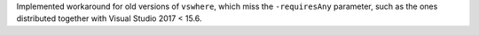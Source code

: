 Implemented workaround for old versions of ``vswhere``, which miss the
``-requiresAny`` parameter, such as the ones distributed together with Visual Studio 2017 < 15.6.
